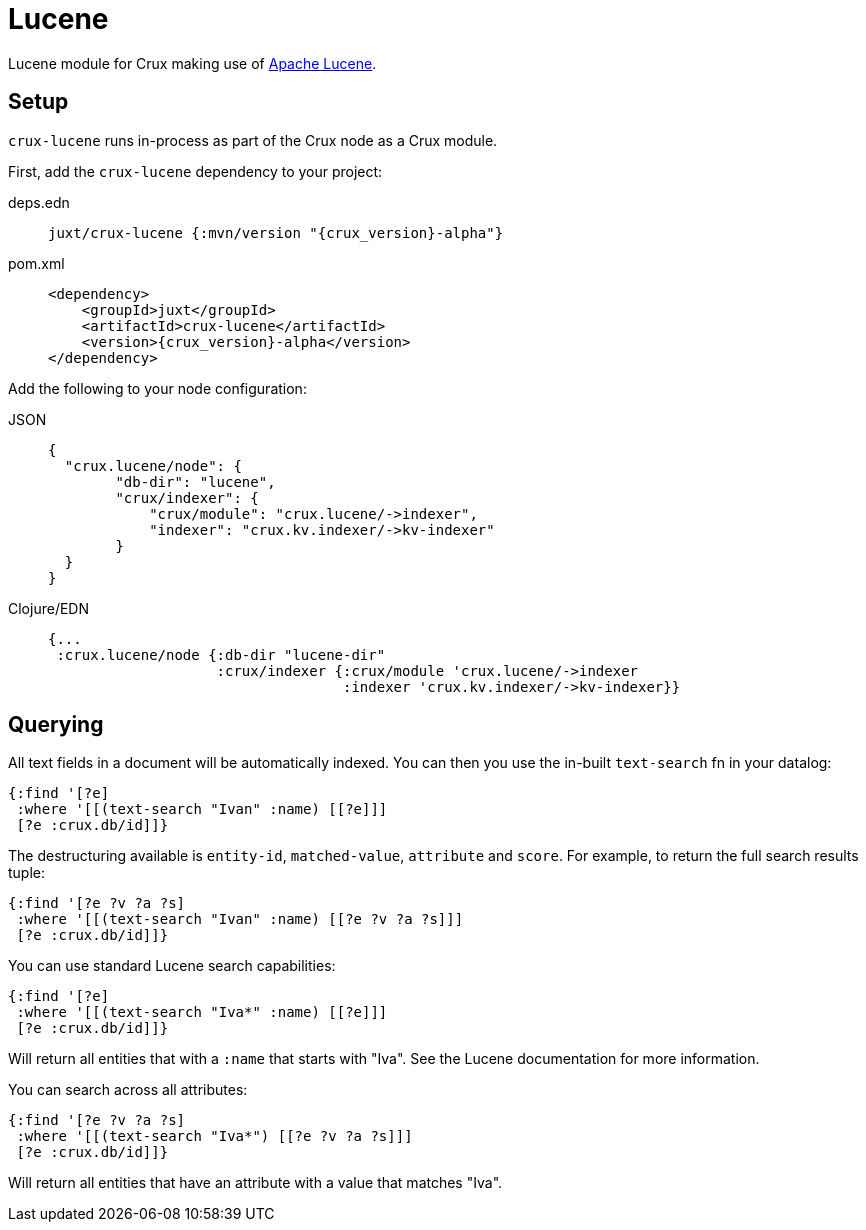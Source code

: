 = Lucene

Lucene module for Crux making use of https://lucene.apache.org/[Apache Lucene].

== Setup

`crux-lucene` runs in-process as part of the Crux node as a Crux module.

First, add the `crux-lucene` dependency to your project:

[tabs]
====
deps.edn::
+
[source,clojure, subs=attributes+]
----
juxt/crux-lucene {:mvn/version "{crux_version}-alpha"}
----

pom.xml::
+
[source,xml, subs=attributes+]
----
<dependency>
    <groupId>juxt</groupId>
    <artifactId>crux-lucene</artifactId>
    <version>{crux_version}-alpha</version>
</dependency>
----
====


Add the following to your node configuration:

[tabs]
====
JSON::
+
[source,json]
----
{
  "crux.lucene/node": {
        "db-dir": "lucene",
        "crux/indexer": {
            "crux/module": "crux.lucene/->indexer",
            "indexer": "crux.kv.indexer/->kv-indexer"
        }
  }
}
----

Clojure/EDN::
+
[source,clojure]
----
{...
 :crux.lucene/node {:db-dir "lucene-dir"
                    :crux/indexer {:crux/module 'crux.lucene/->indexer
                                   :indexer 'crux.kv.indexer/->kv-indexer}}
----
====

== Querying

All text fields in a document will be automatically indexed. You can
then you use the in-built `text-search` fn in your datalog:

[source,clojure]
----
{:find '[?e]
 :where '[[(text-search "Ivan" :name) [[?e]]]
 [?e :crux.db/id]]}
----

The destructuring available is `entity-id`, `matched-value`,
`attribute` and `score`. For example, to return the full search
results tuple:

[source,clojure]
----
{:find '[?e ?v ?a ?s]
 :where '[[(text-search "Ivan" :name) [[?e ?v ?a ?s]]]
 [?e :crux.db/id]]}
----

You can use standard Lucene search capabilities:

[source,clojure]
----
{:find '[?e]
 :where '[[(text-search "Iva*" :name) [[?e]]]
 [?e :crux.db/id]]}
----

Will return all entities that with a `:name` that starts with
"Iva". See the Lucene documentation for more information.

You can search across all attributes:

[source,clojure]
----
{:find '[?e ?v ?a ?s]
 :where '[[(text-search "Iva*") [[?e ?v ?a ?s]]]
 [?e :crux.db/id]]}
----

Will return all entities that have an attribute with a value that
matches "Iva".
